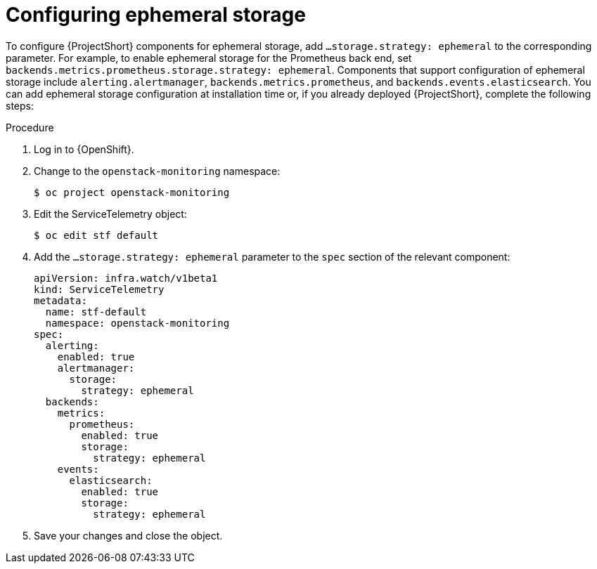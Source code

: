 [id='configuring-ephemeral-storage_{context}']
= Configuring ephemeral storage

[role="_abstract"]
To configure {ProjectShort} components for ephemeral storage, add `...storage.strategy: ephemeral` to the corresponding parameter. For example, to enable ephemeral storage for the Prometheus back end, set `backends.metrics.prometheus.storage.strategy: ephemeral`. Components that support configuration of ephemeral storage include `alerting.alertmanager`, `backends.metrics.prometheus`, and `backends.events.elasticsearch`. You can add ephemeral storage configuration at installation time or, if you already deployed {ProjectShort}, complete the following steps:

.Procedure

. Log in to {OpenShift}.
. Change to the `openstack-monitoring` namespace:
+
[source,bash]
----
$ oc project openstack-monitoring
----

. Edit the ServiceTelemetry object:
+
[source,bash]
----
$ oc edit stf default
----

. Add the `...storage.strategy: ephemeral` parameter to the `spec` section of the relevant component:
+
[source,yaml]
----
apiVersion: infra.watch/v1beta1
kind: ServiceTelemetry
metadata:
  name: stf-default
  namespace: openstack-monitoring
spec:
  alerting:
    enabled: true
    alertmanager:
      storage:
        strategy: ephemeral
  backends:
    metrics:
      prometheus:
        enabled: true
        storage:
          strategy: ephemeral
    events:
      elasticsearch:
        enabled: true
        storage:
          strategy: ephemeral
----

. Save your changes and close the object.
